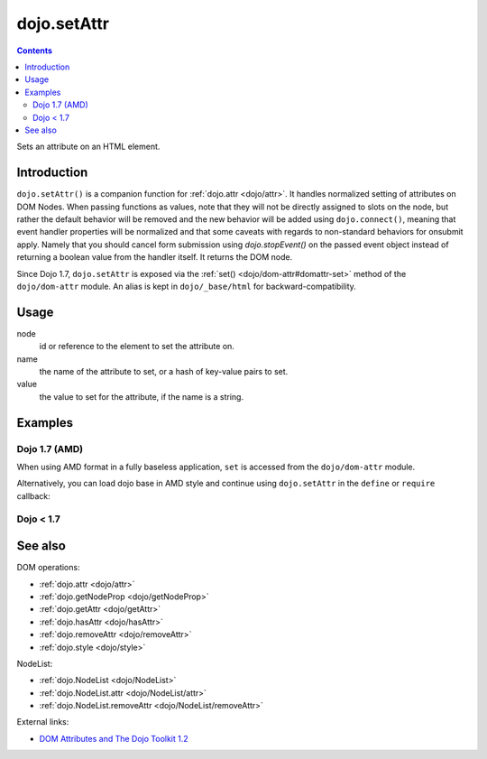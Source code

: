.. _dojo/setAttr:

============
dojo.setAttr
============

.. contents ::
   :depth: 2

Sets an attribute on an HTML element.


Introduction
============

``dojo.setAttr()`` is a companion function for :ref:`dojo.attr <dojo/attr>`. It handles normalized setting of attributes
on DOM Nodes. When passing functions as values, note that they will not be directly assigned to slots on the node, but
rather the default behavior will be removed and the new behavior will be added using ``dojo.connect()``, meaning that
event handler properties will be normalized and that some caveats with regards to non-standard behaviors for onsubmit
apply. Namely that you should cancel form submission using `dojo.stopEvent()` on the passed event object instead of
returning a boolean value from the handler itself. It returns the DOM node.

Since Dojo 1.7, ``dojo.setAttr`` is exposed via the :ref:`set() <dojo/dom-attr#domattr-set>` method of the
``dojo/dom-attr`` module. An alias is kept in ``dojo/_base/html`` for backward-compatibility.

Usage
=====

.. js ::
   
  // Dojo 1.7+ (AMD)
  require(["dojo/dom-attr"], function(domAttr){
    domAttr.set(node, name, value);
  });
  
  // Dojo < 1.7
  dojo.setAttr(node, name, value);

node
  id or reference to the element to set the attribute on.

name
  the name of the attribute to set, or a hash of key-value pairs to set.

value
  the value to set for the attribute, if the name is a string.


Examples
========

Dojo 1.7 (AMD)
--------------

When using AMD format in a fully baseless application, ``set`` is accessed from the ``dojo/dom-attr`` module.

.. js ::

  require(["dojo/dom-attr"], function(domAttr){
      // use setAttr() to set the tab index
      domAttr.set("nodeId", "tabIndex", 3);

      // Again, only set style as an object hash of styles:
      var obj = { color:"#fff", backgroundColor:"#000" };
      domAttr.set("someNode", "style", obj);
  });

Alternatively, you can load dojo base in AMD style and continue using ``dojo.setAttr`` in the ``define`` or ``require`` callback:

.. js ::

  require(["dojo"], function(dojo){
      // use setAttr() to set the tab index
      dojo.setAttr("nodeId", "tabIndex", 3);

      // Again, only set style as an object hash of styles:
      var obj = { color:"#fff", backgroundColor:"#000" };
      dojo.setAttr("someNode", "style", obj);
  });
  
Dojo < 1.7
----------

.. js ::

    // use setAttr() to set the tab index
    dojo.setAttr("nodeId", "tabIndex", 3);

    // Again, only set style as an object hash of styles:
    var obj = { color:"#fff", backgroundColor:"#000" };
    dojo.setAttr("someNode", "style", obj);

See also
========

DOM operations:

* :ref:`dojo.attr <dojo/attr>`
* :ref:`dojo.getNodeProp <dojo/getNodeProp>`
* :ref:`dojo.getAttr <dojo/getAttr>`
* :ref:`dojo.hasAttr <dojo/hasAttr>`
* :ref:`dojo.removeAttr <dojo/removeAttr>`
* :ref:`dojo.style <dojo/style>`

NodeList:

* :ref:`dojo.NodeList <dojo/NodeList>`
* :ref:`dojo.NodeList.attr <dojo/NodeList/attr>`
* :ref:`dojo.NodeList.removeAttr <dojo/NodeList/removeAttr>`

External links:

* `DOM Attributes and The Dojo Toolkit 1.2 <http://www.sitepen.com/blog/2008/10/23/dom-attributes-and-the-dojo-toolkit-12/>`_
